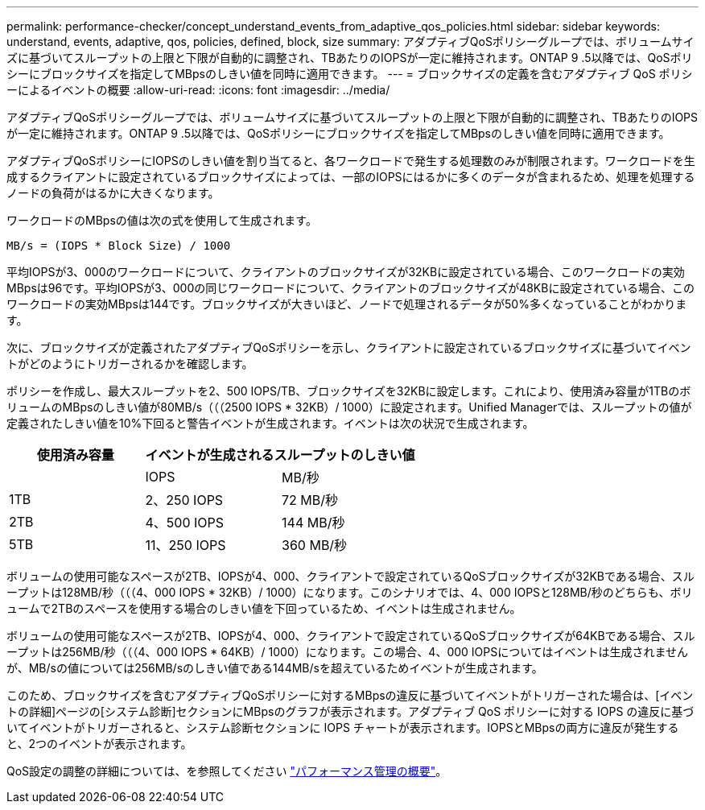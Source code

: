 ---
permalink: performance-checker/concept_understand_events_from_adaptive_qos_policies.html 
sidebar: sidebar 
keywords: understand, events, adaptive, qos, policies, defined, block, size 
summary: アダプティブQoSポリシーグループでは、ボリュームサイズに基づいてスループットの上限と下限が自動的に調整され、TBあたりのIOPSが一定に維持されます。ONTAP 9 .5以降では、QoSポリシーにブロックサイズを指定してMBpsのしきい値を同時に適用できます。 
---
= ブロックサイズの定義を含むアダプティブ QoS ポリシーによるイベントの概要
:allow-uri-read: 
:icons: font
:imagesdir: ../media/


[role="lead"]
アダプティブQoSポリシーグループでは、ボリュームサイズに基づいてスループットの上限と下限が自動的に調整され、TBあたりのIOPSが一定に維持されます。ONTAP 9 .5以降では、QoSポリシーにブロックサイズを指定してMBpsのしきい値を同時に適用できます。

アダプティブQoSポリシーにIOPSのしきい値を割り当てると、各ワークロードで発生する処理数のみが制限されます。ワークロードを生成するクライアントに設定されているブロックサイズによっては、一部のIOPSにはるかに多くのデータが含まれるため、処理を処理するノードの負荷がはるかに大きくなります。

ワークロードのMBpsの値は次の式を使用して生成されます。

[listing]
----
MB/s = (IOPS * Block Size) / 1000
----
平均IOPSが3、000のワークロードについて、クライアントのブロックサイズが32KBに設定されている場合、このワークロードの実効MBpsは96です。平均IOPSが3、000の同じワークロードについて、クライアントのブロックサイズが48KBに設定されている場合、このワークロードの実効MBpsは144です。ブロックサイズが大きいほど、ノードで処理されるデータが50%多くなっていることがわかります。

次に、ブロックサイズが定義されたアダプティブQoSポリシーを示し、クライアントに設定されているブロックサイズに基づいてイベントがどのようにトリガーされるかを確認します。

ポリシーを作成し、最大スループットを2、500 IOPS/TB、ブロックサイズを32KBに設定します。これにより、使用済み容量が1TBのボリュームのMBpsのしきい値が80MB/s（（（2500 IOPS * 32KB）/ 1000）に設定されます。Unified Managerでは、スループットの値が定義されたしきい値を10%下回ると警告イベントが生成されます。イベントは次の状況で生成されます。

|===
| 使用済み容量 2+| イベントが生成されるスループットのしきい値 


|  | IOPS | MB/秒 


 a| 
1TB
 a| 
2、250 IOPS
 a| 
72 MB/秒



 a| 
2TB
 a| 
4、500 IOPS
 a| 
144 MB/秒



 a| 
5TB
 a| 
11、250 IOPS
 a| 
360 MB/秒

|===
ボリュームの使用可能なスペースが2TB、IOPSが4、000、クライアントで設定されているQoSブロックサイズが32KBである場合、スループットは128MB/秒（（（4、000 IOPS * 32KB）/ 1000）になります。このシナリオでは、4、000 IOPSと128MB/秒のどちらも、ボリュームで2TBのスペースを使用する場合のしきい値を下回っているため、イベントは生成されません。

ボリュームの使用可能なスペースが2TB、IOPSが4、000、クライアントで設定されているQoSブロックサイズが64KBである場合、スループットは256MB/秒（（（4、000 IOPS * 64KB）/ 1000）になります。この場合、4、000 IOPSについてはイベントは生成されませんが、MB/sの値については256MB/sのしきい値である144MB/sを超えているためイベントが生成されます。

このため、ブロックサイズを含むアダプティブQoSポリシーに対するMBpsの違反に基づいてイベントがトリガーされた場合は、[イベントの詳細]ページの[システム診断]セクションにMBpsのグラフが表示されます。アダプティブ QoS ポリシーに対する IOPS の違反に基づいてイベントがトリガーされると、システム診断セクションに IOPS チャートが表示されます。IOPSとMBpsの両方に違反が発生すると、2つのイベントが表示されます。

QoS設定の調整の詳細については、を参照してください https://docs.netapp.com/us-en/ontap/performance-admin/index.html["パフォーマンス管理の概要"]。

